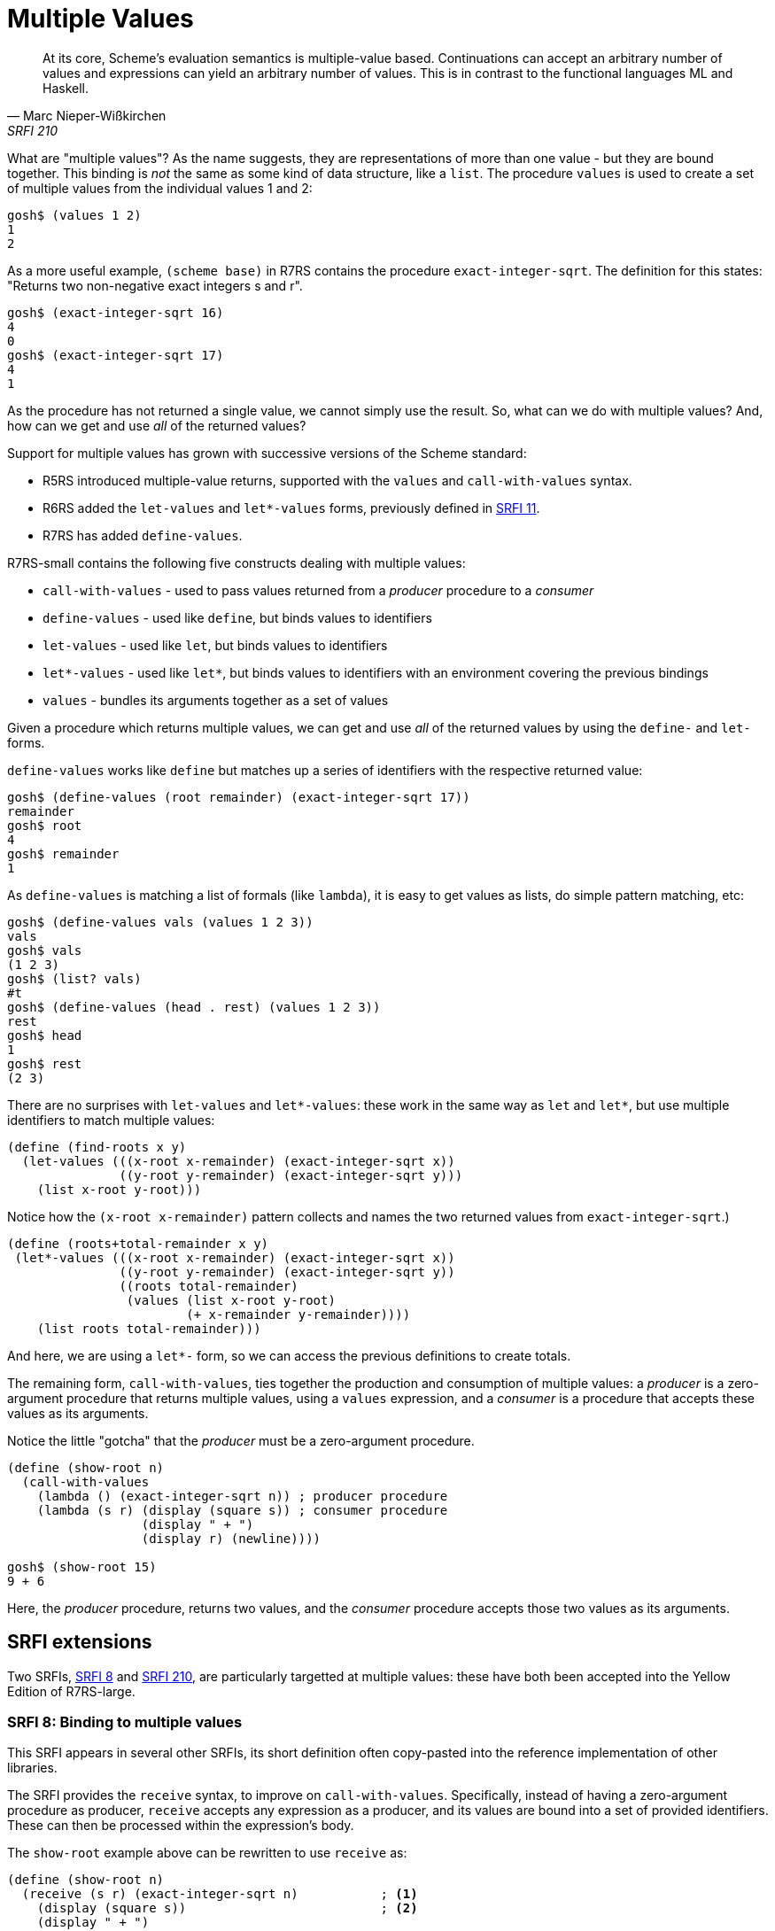 = Multiple Values

"At its core, Scheme's evaluation semantics is multiple-value based. Continuations can accept an arbitrary number of values and expressions can yield an arbitrary number of values. This is in contrast to the functional languages ML and Haskell."
-- Marc Nieper-Wi&#x00df;kirchen, SRFI 210

What are "multiple values"? As the name suggests, they are representations of
more than one value - but they are bound together. This binding is _not_ the
same as some kind of data structure, like a `list`. The procedure `values`
is used to create a set of multiple values from the individual values 1 and 2:

[source,scheme]
----
gosh$ (values 1 2)
1
2
----

As a more useful example, `(scheme base)` in R7RS contains the procedure
`exact-integer-sqrt`. The definition for this states: "Returns two non-negative
exact integers s and r". 

[source,scheme]
----
gosh$ (exact-integer-sqrt 16)
4
0
gosh$ (exact-integer-sqrt 17)
4
1
----

As the procedure has not returned a single value, we cannot simply use the
result.  So, what can we do with multiple values? And, how can we get and use
_all_ of the returned values? 

Support for multiple values has grown with successive versions of the Scheme standard:

* R5RS introduced multiple-value returns, supported with the `values`
and `call-with-values` syntax.
* R6RS added the `let-values` and `let*-values` forms, previously defined in 
https://srfi.schemers.org/srfi-11/srfi-11.html[SRFI 11].
* R7RS has added `define-values`.

R7RS-small contains the following five constructs dealing with multiple values:

* `call-with-values` - used to pass values returned from a _producer_ procedure to a _consumer_ 

* `define-values` -  used like `define`, but binds values to identifiers

* `let-values` - used like `let`, but binds values to identifiers

* `let*-values` - used like `let*`, but binds values to identifiers with an environment covering the previous bindings

* `values` - bundles its arguments together as a set of values

Given a procedure which returns multiple values, we can get and use 
_all_ of the returned values by using the `define-` and `let-` forms.

`define-values` works like `define` but matches up a series of identifiers
with the respective returned value:

[source,scheme]
----
gosh$ (define-values (root remainder) (exact-integer-sqrt 17))
remainder
gosh$ root
4
gosh$ remainder
1
----

As `define-values` is matching a list of formals (like `lambda`), it is easy to
get values as lists, do simple pattern matching, etc:

[source,scheme]
----
gosh$ (define-values vals (values 1 2 3))
vals
gosh$ vals
(1 2 3)
gosh$ (list? vals)
#t
gosh$ (define-values (head . rest) (values 1 2 3))
rest
gosh$ head
1
gosh$ rest
(2 3)
----

There are no surprises with `let-values` and `let*-values`: these work
in the same way as `let` and `let*`, but use multiple identifiers to 
match multiple values:

[source,scheme]
----
(define (find-roots x y)
  (let-values (((x-root x-remainder) (exact-integer-sqrt x))
               ((y-root y-remainder) (exact-integer-sqrt y))) 
    (list x-root y-root)))
----

Notice how the `(x-root x-remainder)` pattern collects and names the two returned values from `exact-integer-sqrt`.)

[source,scheme]
----
(define (roots+total-remainder x y)
 (let*-values (((x-root x-remainder) (exact-integer-sqrt x))
               ((y-root y-remainder) (exact-integer-sqrt y))
               ((roots total-remainder) 
                (values (list x-root y-root)
                        (+ x-remainder y-remainder))))
    (list roots total-remainder)))
----

And here, we are using a `let*-` form, so we can access the previous definitions to create totals.

The remaining form, `call-with-values`, ties together the production and
consumption of multiple values: a _producer_ is a zero-argument procedure that
returns multiple values, using a `values` expression, and a _consumer_ is a
procedure that accepts these values as its arguments.

Notice the little "gotcha" that the _producer_ must be a zero-argument 
procedure.

[source,scheme]
----
(define (show-root n)
  (call-with-values 
    (lambda () (exact-integer-sqrt n)) ; producer procedure
    (lambda (s r) (display (square s)) ; consumer procedure
                  (display " + ") 
                  (display r) (newline))))

gosh$ (show-root 15)
9 + 6
----

Here, the _producer_ procedure, returns two values, and the _consumer_
procedure accepts those two values as its arguments.


== SRFI extensions

Two SRFIs, https://srfi.schemers.org/srfi-8/srfi-8.html[SRFI 8] and
https://srfi.schemers.org/srfi-210/srfi-210.html[SRFI 210], are particularly
targetted at multiple values: these have both been accepted into the Yellow
Edition of R7RS-large.

=== SRFI 8: Binding to multiple values

This SRFI appears in several other SRFIs, its short definition often
copy-pasted into the reference implementation of other libraries.

The SRFI provides the `receive` syntax, to improve on `call-with-values`.
Specifically, instead of having a zero-argument procedure as producer, 
`receive` accepts any expression as a producer, and its values are bound 
into a set of provided identifiers. These can then be processed within 
the expression's body.

The `show-root` example above can be rewritten to use `receive` as:

[source,scheme]
----
(define (show-root n)
  (receive (s r) (exact-integer-sqrt n)           ; <1>
    (display (square s))                          ; <2>
    (display " + ") 
    (display r) (newline)))
----
<1> The multiple-return values are captured into the given identifiers.
<2> The body can work with those identifiers.

Of course, in a post-R5RS world, we have `let-values` as an alternative,
which also has the advantage of being able to "receive" values from 
multiple producers. The above example using `let-values`:

[source,scheme]
----
(define (show-root n)
  (let-values (((s r) (exact-integer-sqrt n)))    ; <1>
    (display (square s))                          ; <2>
    (display " + ") 
    (display r) (newline)))
----
<1> The multiple-return values are captured into the given identifiers.
<2> The body can work with those identifiers.


=== SRFI 210: Procedures and syntax for multiple values

Aimed at introducing procedures and syntax for dealing with multiple values, 
such as creating lists and vectors from expressions returning multiple values
and procedures returning the elements of a list or vector as multiple values.

This SRFI introduces a number of syntactic forms and procedures, which can be 
divided into four groups:

1. helpful operations for working with multiple values, such as `coarity`, which 
   tells you how many values you have.
2. operations for converting multiple values to and from other data types, 
   such as `list/mv`, which evaluates one or more values and producer, returning
   all the resulting values as a list.
3. helpful operations when calling procedures with multiple values, such as 
   `apply/mv`, which applies a procedure to a set of values, the last of which
   can be a set of multiple values.
4. manages groups of procedures, such as `bind/mv`, which chains a series of procedures
   together, passing multiple values between them.

We can take a look at two examples.

The first example is `case-receive`, which is a kind of `case` statement which
matches multiple values. To illustrate, we need a procedure which can return
different numbers of values - we write a new version of `exact-integer-sqrt` to
return a single value if the remainder is 0:

[source,scheme]
----
(define (new-eis n)
  (let-values (((s r) (exact-integer-sqrt n)))
    (if (zero? r)
      s
      (values s r))))
----

And then write a function to choose how to display the number:

[source,scheme]
----
(define (display-root n)
  (case-receive (new-eis n)
    ((s) (display "Exact root: ") (display s) (newline))
    ((s r) (display "Inexact, with remainder: ") (display r) (newline))))

gosh[r7rs.user]$ (display-root 3)
Inexact, with remainder: 2
gosh[r7rs.user]$ (display-root 4)
Exact root: 2
----

The second example is `bind/mv`, which can be used as a simple form of procedure
composition, where multiple values returned from one part are passed on to the
next procedure in the line. To illustrate this, let's define a procedure to display
a pair of values:

[source,scheme]
----
gosh[r7rs.user]$ (define (display-pair s r) (for-each display (list "(" s ", " r ")" #\newline)))
display-pair
----

We can then use `bind/mv` to pass a single value to the `exact-integer-sqrt`
procedure, generating multiple values, which will then be passed as
arguments to `display-pair`:

[source,scheme]
----
gosh[r7rs.user]$ (bind/mv 13 exact-integer-sqrt display-pair)
(3, 4)
----

== Inconsistencies across Schemes

Different Schemes handle multiple values in some contexts in different ways.

For example, Gauche permits multiple-values to be used in single-value contexts, using 
just the first value:

[source,scheme]
----
gosh$ (+ (values 1 2) (values 3 4))
4
gosh$  (map (lambda (a) (values a a)) '(1 2 3))
(1 2 3)
----

_But_ this is not required behaviour, and indeed the R7RS report states that, for `map`, it is an 
error if the mapped procedure does not return a single value.

Chez Scheme gives errors in both cases:

[source,scheme]
----
Chez Scheme Version 9.5.8
Copyright 1984-2022 Cisco Systems, Inc.

> (+ (values 1 2) (values 3 4))
Exception: returned two values to single value return context
> (map (lambda (a) (values a a)) '(1 2 3))
Exception: returned two values to single value return context
----

Kawa only gives an error in the first case, but not the second:

[source,scheme]
----
#|kawa:1|# (+ (values 1 2) (values 3 4))
java.lang.ClassCastException: class gnu.mapping.Values$Values2 cannot be cast to class gnu.math.Numeric 
#|kawa:2|# (map (lambda (a) (values a a)) '(1 2 3))
(1 1 2 2 3 3)
----

This is a potential stumbling block for portable code.

